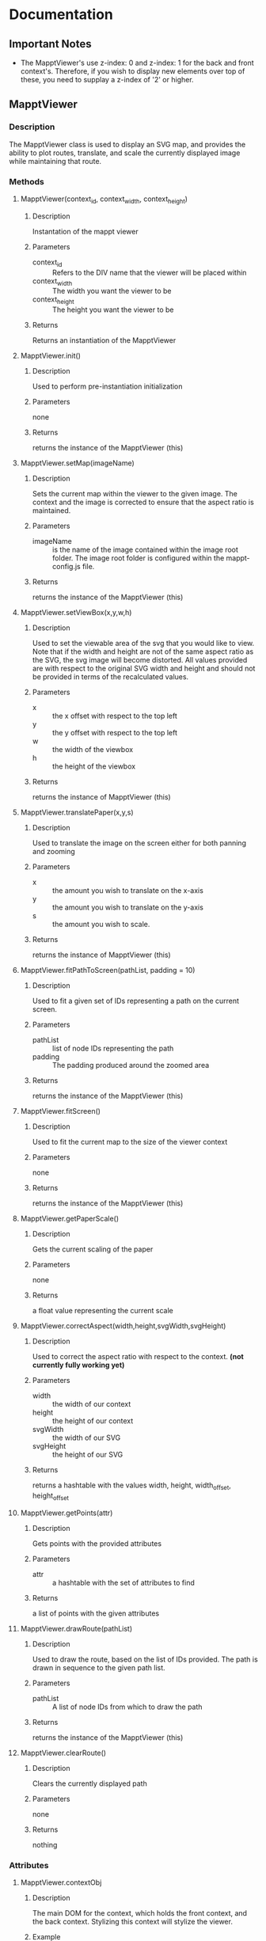 * Documentation
** Important Notes
   - The MapptViewer's use z-index: 0 and z-index: 1 for the back and
     front context's. Therefore, if you wish to display new elements
     over top of these, you need to supplay a z-index of '2' or
     higher.
** MapptViewer
*** Description
    The MapptViewer class is used to display an SVG map, and provides
    the ability to plot routes, translate, and scale the currently
    displayed image while maintaining that route.
*** Methods
**** MapptViewer(context_id, context_width, context_height)
***** Description
      Instantation of the mappt viewer
***** Parameters
      - context_id :: Refers to the DIV name that the viewer will be placed within
      - context_width :: The width you want the viewer to be
      - context_height :: The height you want the viewer to be
***** Returns
      Returns an instantiation of the MapptViewer
**** MapptViewer.init()
***** Description
      Used to perform pre-instantiation initialization
***** Parameters
      none
***** Returns
      returns the instance of the MapptViewer (this)
**** MapptViewer.setMap(imageName)
***** Description
      Sets the current map within the viewer to the given image. The
      context and the image is corrected to ensure that the aspect
      ratio is maintained.
***** Parameters
      - imageName :: is the name of the image contained within the
                     image root folder. The image root folder is
                     configured within the mappt-config.js file.
***** Returns
      returns the instance of the MapptViewer (this)
**** MapptViewer.setViewBox(x,y,w,h)
***** Description
      Used to set the viewable area of the svg that you would like to
      view. Note that if the width and height are not of the same
      aspect ratio as the SVG, the svg image will become distorted. All
      values provided are with respect to the original SVG width and
      height and should not be provided in terms of the recalculated
      values.
***** Parameters
      - x :: the x offset with respect to the top left
      - y :: the y offset with respect to the top left
      - w :: the width of the viewbox
      - h :: the height of the viewbox
***** Returns
      returns the instance of MapptViewer (this)
**** MapptViewer.translatePaper(x,y,s)
***** Description
      Used to translate the image on the screen either for both panning
      and zooming
***** Parameters
      - x :: the amount you wish to translate on the x-axis
      - y :: the amount you wish to translate on the y-axis
      - s :: the amount you wish to scale.
***** Returns
      returns the instance of MapptViewer (this)
**** MapptViewer.fitPathToScreen(pathList, padding = 10)
***** Description
      Used to fit a given set of IDs representing a path on the
      current screen.
***** Parameters
      - pathList :: list of node IDs representing the path
      - padding :: The padding produced around the zoomed area
***** Returns
      returns the instance of the MapptViewer (this)
**** MapptViewer.fitScreen()
***** Description
      Used to fit the current map to the size of the viewer context
***** Parameters
      none
***** Returns
      returns the instance of the MapptViewer (this)
**** MapptViewer.getPaperScale()
***** Description
      Gets the current scaling of the paper
***** Parameters
      none
***** Returns
      a float value representing the current scale
**** MapptViewer.correctAspect(width,height,svgWidth,svgHeight)
***** Description
      Used to correct the aspect ratio with respect to the
      context. *(not currently fully working yet)*
***** Parameters
      - width :: the width of our context
      - height :: the height of our context
      - svgWidth :: the width of our SVG
      - svgHeight :: the height of our SVG
***** Returns
      returns a hashtable with the values width, height, width_offset,
      height_offset
**** MapptViewer.getPoints(attr)
***** Description
      Gets points with the provided attributes
***** Parameters
      - attr :: a hashtable with the set of attributes to find
***** Returns
      a list of points with the given attributes
**** MapptViewer.drawRoute(pathList)
***** Description
      Used to draw the route, based on the list of IDs provided. The
      path is drawn in sequence to the given path list.
***** Parameters
      - pathList :: A list of node IDs from which to draw the path
***** Returns
      returns the instance of the MapptViewer (this)
**** MapptViewer.clearRoute()
***** Description
      Clears the currently displayed path
***** Parameters
      none
***** Returns
      nothing
*** Attributes
**** MapptViewer.contextObj
***** Description
      The main DOM for the context, which holds the front context, and
      the back context. Stylizing this context will stylize the viewer.
***** Example
      Add a border to a MapptViewer instance
      
      $(this.contextObj).css){
      border: "1px solid black",
      });
**** MapptViewer.contextObj_front
***** Description
      The front SVG paths context.
**** MapptViewer.contextObj_back
***** Description
      The back SVG layout context.
**** MapptViewer.context_paper
***** Description
      The Raphael paper instance used to display paths on the
      screen. This is linked to the MapptViewer.contextObj_front
      context.
***** Example
      Draw a circle in the top right corner
      [[http://raphaeljs.com/reference.html#Paper.circle]]
      
      var circle = this.context_paper.circle(this.svg_original_width, 0, 10);
** Mappt
*** Description
    The main application which contains the populated dataset for
    traversals. This contains all of the useful methods for performing
    cross-map path traversals. It can also be used to create
    MapptViewer instantiations within itself.
*** Methods
**** Mappt(context_id, context_width, context_height)
***** Description
      Instantiates the mappt application with the given context. The
      height and width don't currently do anything.
***** Parameters
      - context_id :: the id of the div you wish to link the mappt application to
      - context_width :: the width you wish to make the mappt application
      - context_height :: the height you wish to make the mappt application
***** Returns
      a new instantation of the mappt application
**** Mappt.init()
***** Description
      Post instantiation initialization of the Mappt application
***** Parameters
***** Returns
      none
**** Mappt.setData(data, bAsync)
***** Description
      Used to set the data for this particular instantiation of the
      Mappt application.
***** Parameters
      - data :: the set data must be structured as a list of
                hashtables, where each hashtable has the attributes
	- mapName :: The filename of the SVG map
	- dataName :: The filename for the Data map
	- name :: The name you would like to give the particular map
***** Returns
      returns the current instantiation of Mappt (this)
**** Mappt.getPartialRoute(firstID, firstMapName, secondID, secondMapName)
***** Description
      *Deprecated* This function returns the paths between two related
      maps. It tries to find the best route.
***** Parameters
      - firstID :: the ID of the first node
      - firstMapName :: the svg filename of the map that the first node corresponds to
      - secondID :: the ID of the second node
      - secondMapName :: the svg filename of the map that the second node corresponds to
***** Returns
      returns a list of objects, where each object contains
      - path :: a list of IDs corresponding to the path to be taken through the...
      - mapName :: the svg filename of the map that the path refers to
      - name :: the given name for the map
**** Mappt.getFullRoute(firstID, firstMapName, secondID, secondMapName)
***** Description
      This function returns the paths between two related maps. It
      tries to find the best route.
***** Parameters
      - firstID :: the ID of the first node
      - firstMapName :: the svg filename of the map that the first node corresponds to
      - secondID :: the ID of the second node
      - secondMapName :: the svg filename of the map that the second node corresponds to
***** Returns
      returns a list of objects, where each object contains
      - path :: a list of IDs corresponding to the path to be taken through the...
      - mapName :: the svg filename of the map that the path refers to
      - name :: the given name for the map
**** Mappt.createViewer(viewer_context_id, viewer_width, viewer_height)
***** Description
      Used to instantiate viewers within the mappt application context
      with the given width and height
***** Parameters
      - viewer_context_id :: The identifier for the viewer
      - viewer_width :: the width of the viewer
      - viewer_height :: the height of the viewer
***** Returns
      returns the MapptViewer object instantiation
**** Mappt.removeViewer(mapptViewerObject)
***** Description
      Removes the provided MapptViewer object
***** Parameters
      - mapptViewerObject :: the MapptViewer object
***** Returns
      nothing
**** Mappt.createSearchList()
***** Description
      *Not Implemented* Used to produce a tree structure that can be
      used to perform search queries
***** Parameters
      none
***** Returns
      idk
**** Mappt.showFullRoute(routeList)
***** Description
      Used to route out /all/ of the paths and create viewers for each
**** Mappt.clearFullRoute()
***** Description
      Used to clear out all of the paths.
